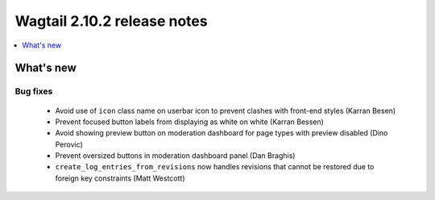 ============================
Wagtail 2.10.2 release notes
============================

.. contents::
    :local:
    :depth: 1


What's new
==========

Bug fixes
~~~~~~~~~

 * Avoid use of ``icon`` class name on userbar icon to prevent clashes with front-end styles (Karran Besen)
 * Prevent focused button labels from displaying as white on white (Karran Bessen)
 * Avoid showing preview button on moderation dashboard for page types with preview disabled (Dino Perovic)
 * Prevent oversized buttons in moderation dashboard panel (Dan Braghis)
 * ``create_log_entries_from_revisions`` now handles revisions that cannot be restored due to foreign key constraints (Matt Westcott)
